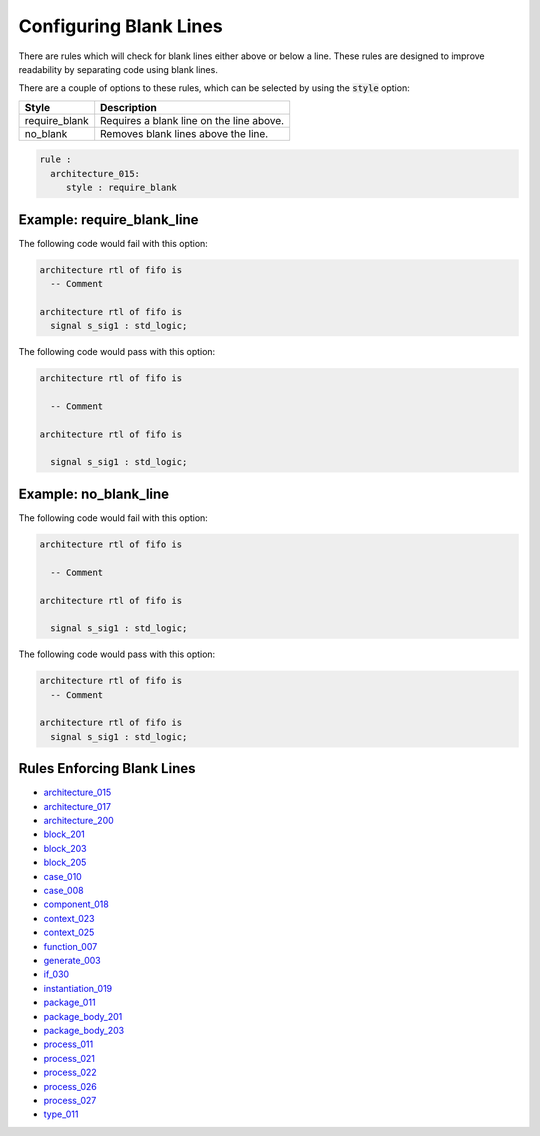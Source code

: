 Configuring Blank Lines
-----------------------

There are rules which will check for blank lines either above or below a line.
These rules are designed to improve readability by separating code using blank lines.

There are a couple of options to these rules, which can be selected by using the :code:`style` option:

+---------------------+----------------------------------------------------------+
| Style               | Description                                              |
+=====================+==========================================================+
| require_blank       | Requires a blank line on the line above.                 |
+---------------------+----------------------------------------------------------+
| no_blank            | Removes blank lines above the line.                      |
+---------------------+----------------------------------------------------------+

.. code-block:: yaml

   rule :
     architecture_015:
        style : require_blank

Example: require_blank_line
###########################

The following code would fail with this option:

.. code-Block:: vhdl

   architecture rtl of fifo is
     -- Comment

   architecture rtl of fifo is
     signal s_sig1 : std_logic;

The following code would pass with this option:

.. code-block:: vhdl

   architecture rtl of fifo is

     -- Comment

   architecture rtl of fifo is

     signal s_sig1 : std_logic;

Example: no_blank_line
######################

The following code would fail with this option:

.. code-Block:: vhdl

   architecture rtl of fifo is

     -- Comment

   architecture rtl of fifo is

     signal s_sig1 : std_logic;

The following code would pass with this option:

.. code-block:: vhdl

   architecture rtl of fifo is
     -- Comment

   architecture rtl of fifo is
     signal s_sig1 : std_logic;

Rules Enforcing Blank Lines
###########################

* `architecture_015 <architecture_rules.html#architecture-015>`_
* `architecture_017 <architecture_rules.html#architecture-017>`_
* `architecture_200 <architecture_rules.html#architecture-200>`_
* `block_201 <block_rules.html#block-201>`_
* `block_203 <block_rules.html#block-203>`_
* `block_205 <block_rules.html#block-205>`_
* `case_010 <case_rules.html#case-010>`_
* `case_008 <case_rules.html#case-008>`_
* `component_018 <component_rules.html#component-018>`_
* `context_023 <context_rules.html#context-023>`_
* `context_025 <context_rules.html#context-025>`_
* `function_007 <function_rules.html#function-007>`_
* `generate_003 <generate_rules.html#generate-003>`_
* `if_030 <if_statement_rules.html#if_statement-030>`_
* `instantiation_019 <instantiation_rules.html#instantiation-019>`_
* `package_011 <package_rules.html#package-011>`_
* `package_body_201 <package_body_rules.html#package_body-201>`_
* `package_body_203 <package_body_rules.html#package_body-203>`_
* `process_011 <process_rules.html#process-011>`_
* `process_021 <process_rules.html#process-021>`_
* `process_022 <process_rules.html#process-022>`_
* `process_026 <process_rules.html#process-026>`_
* `process_027 <process_rules.html#process-027>`_
* `type_011 <type_rules.html#type-011>`_
